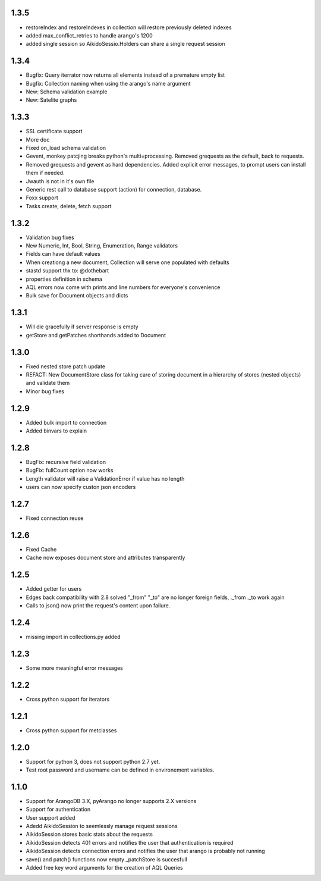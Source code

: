 1.3.5
=====

* restoreIndex and restoreIndexes in collection will restore previously deleted indexes
* added max_conflict_retries to handle arango's 1200
* added single session so AikidoSessio.Holders can share a single request session

1.3.4
=====
* Bugfix: Query iterrator now returns all elements instead of a premature empty list
* Bugfix: Collection naming when using the arango's name argument
* New: Schema validation example
* New: Satelite graphs

1.3.3
=====

* SSL certificate support
* More doc
* Fixed on_load schema validation
* Gevent, monkey patcjing breaks python's multi=processing. Removed grequests as the default, back to requests.
* Removed grequests and gevent as hard dependencies. Added explicit error messages, to prompt users can install them if needed.
* Jwauth is not in it's own file
* Generic rest call to database support (action) for connection, database.
* Foxx support
* Tasks create, delete, fetch support

1.3.2
=====

* Validation bug fixes
* New Numeric, Int, Bool, String, Enumeration, Range validators
* Fields can have default values
* When creationg a new document, Collection will serve one populated with defaults
* stastd support thx to: @dothebart
* properties definition in schema
* AQL errors now come with prints and line numbers for everyone's convenience
* Bulk save for Document objects and dicts

1.3.1
=====

* Will die gracefully if server response is empty
* getStore and getPatches shorthands added to Document

1.3.0
=====

* Fixed nested store patch update
* REFACT: New DocumentStore class for taking care of storing document in a hierarchy of stores (nested objects) and validate them
* Minor bug fixes

1.2.9
=====

* Added bulk import to connection
* Added binvars to explain

1.2.8
=====

* BugFix: recursive field validation
* BugFix: fullCount option now works
* Length validator will raise a ValidationError if value has no length
* users can now specify custon json encoders

1.2.7
=====

* Fixed connection reuse

1.2.6
=====

* Fixed Cache

* Cache now exposes document store and attributes transparently

1.2.5
=====

* Added getter for users

* Edges back compatibility with 2.8 solved "_from" "_to" are no longer foreign fields, ._from ._to work again

* Calls to json() now print the request's content upon failure.


1.2.4
=====

* missing import in collections.py added

1.2.3
=====

* Some more meaningful error messages

1.2.2
======

* Cross python support for iterators

1.2.1
======

* Cross python support for metclasses

1.2.0
======

* Support for python 3, does not support python 2.7 yet.
* Test root password and username can be defined in environement variables.

1.1.0
======

* Support for ArangoDB 3.X, pyArango no longer supports 2.X versions
* Support for authentication
* User support added
* Adedd AikidoSession to seemlessly manage request sessions
* AikidoSession stores basic stats about the requests
* AikidoSession detects 401 errors and notifies the user that authentication is required
* AikidoSession detects connection errors and notifies the user that arango is probably not running
* save() and patch() functions now empty _patchStore is succesfull
* Added free key word arguments for the creation of AQL Queries
